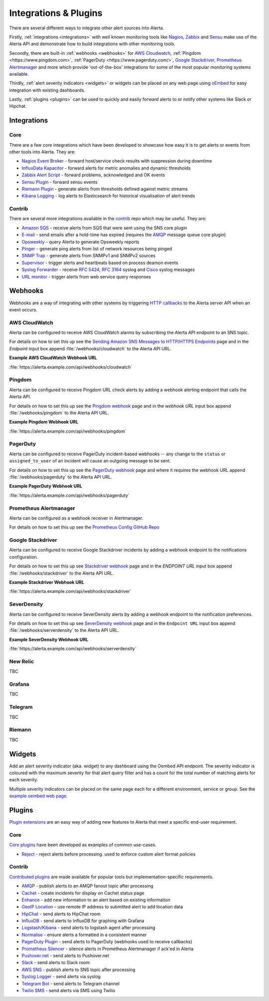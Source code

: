 .. _integrations_plugins:

Integrations & Plugins
======================

There are several different ways to integrate other alert sources into Alerta.

Firstly, :ref:`integrations <integrations>` with well known monitoring tools like
Nagios_, Zabbix_ and Sensu_ make use of the Alerta API and demonstrate how to
build integrations with other monitoring tools.

.. _Nagios: https://www.nagios.com
.. _Zabbix: http://www.zabbix.com
.. _Sensu: https://sensuapp.org

Secondly, there are built-in :ref:`webhooks <webhooks>` for
`AWS Cloudwatch <https://aws.amazon.com/cloudwatch/>`_,
:ref:`Pingdom <https://www.pingdom.com>`, :ref:`PagerDuty <https://www.pagerduty.com/>`,
`Google Stackdriver <https://cloud.google.com/stackdriver/>`_,
`Prometheus Alertmanager <https://prometheus.io/docs/alerting/alertmanager/>`_
and more which provide 'out-of-the-box' integrations for some of the most popular
monitoring systems available.

Thirdly, :ref:`alert severity indicators <widgets>` or widgets can be placed
on any web page using oEmbed_ for easy integration with existing dashboards.

.. _oEmbed: http://oembed.com/

Lastly, :ref:`plugins <plugins>` can be used to quickly and easily forward alerts
to or notify other systems like Slack or Hipchat.

.. _integrations:

Integrations
------------

Core
~~~~

There are a few core integrations which have been developed to showcase how easy
it is to get alerts or events from other tools into Alerta. They are:

* `Nagios Event Broker`_ - forward host/service check results with suppression during downtime
* `InfluxData Kapacitor`_ - forward alerts for metric anomalies and dynamic thresholds
* `Zabbix Alert Script`_ - forward problems, acknowledged and OK events
* `Sensu Plugin`_ - forward sensu events
* `Riemann Plugin`_ - generate alerts from thresholds defined against metric streams
* `Kibana Logging`_ - log alerts to Elasticsearch for historical visualisation of alert trends

.. _Nagios Event Broker: https://github.com/alerta/nagios-alerta
.. _InfluxData Kapacitor: https://docs.influxdata.com/kapacitor/latest/nodes/alert_node/#alerta
.. _Zabbix Alert Script: https://github.com/alerta/zabbix-alerta
.. _Sensu Plugin: https://github.com/alerta/sensu-alerta
.. _Riemann Plugin: https://github.com/alerta/riemann-alerta
.. _Kibana Logging: https://github.com/alerta/kibana-alerta

Contrib
~~~~~~~

There are several more integrations available in the `contrib`_ repo which may
be useful. They are:

* `Amazon SQS`_ - receive alerts from SQS that were sent using the SNS core plugin
* `E-mail`_ - send emails after a hold-time has expired (requires the `AMQP`_ message queue core plugin)
* Opsweekly_ - query Alerta to generate Opsweekly reports
* Pinger_ - generate ping alerts from list of network resources being pinged
* `SNMP Trap`_ - generate alerts from SNMPv1 and SNMPv2 sources
* Supervisor_ - trigger alerts and heartbeats based on process deamon events
* `Syslog Forwarder`_ - receive :RFC:`5424`, :RFC:`3164` syslog and Cisco_ syslog messages
* `URL monitor`_ - trigger alerts from web service query responses

.. _contrib: https://github.com/alerta/alerta-contrib
.. _Amazon SQS: https://github.com/alerta/alerta-contrib/tree/master/integrations/sqs
.. _E-mail: https://github.com/alerta/alerta-contrib/tree/master/integrations/mailer
.. _Opsweekly: https://github.com/alerta/alerta-contrib/tree/master/integrations/opsweekly
.. _Pinger: https://github.com/alerta/alerta-contrib/tree/master/integrations/pinger
.. _SNMP Trap: https://github.com/alerta/alerta-contrib/tree/master/integrations/snmptrap
.. _Supervisor: https://github.com/alerta/alerta-contrib/tree/master/integrations/supervisor
.. _Syslog Forwarder: https://github.com/alerta/alerta-contrib/tree/master/integrations/syslog
.. _Cisco: http://www.cisco.com/c/en/us/td/docs/routers/access/wireless/software/guide/SysMsgLogging.html
.. _URL monitor: https://github.com/alerta/alerta-contrib/tree/master/integrations/urlmon

.. _webhooks:

Webhooks
--------

Webhooks are a way of integrating with other systems by triggering `HTTP callbacks`_
to the Alerta server API when an event occurs.

.. _HTTP callbacks: https://en.wikipedia.org/wiki/Webhook

.. _cloudwatch:

AWS CloudWatch
~~~~~~~~~~~~~~

Alerta can be configured to receive AWS CloudWatch alarms by subscribing the Alerta
API endpoint to an SNS topic.

For details on how to set this up see the `Sending Amazon SNS Messages to
HTTP/HTTPS Endpoints`_ page and in the `Endpoint` input box append
:file:`/webhooks/cloudwatch` to the Alerta API URL.

**Example AWS CloudWatch Webhook URL**

:file:`https://alerta.example.com/api/webhooks/cloudwatch`

.. _Sending Amazon SNS Messages to HTTP/HTTPS Endpoints: http://docs.aws.amazon.com/sns/latest/dg/SendMessageToHttp.html

.. _pingdom:

Pingdom
~~~~~~~

Alerta can be configured to receive Pingdom URL check alerts by adding a webhook
alerting endpoint that calls the Alerta API.

For details on how to set this up see the `Pingdom webhook`_ page and in the
`webhook URL` input box append :file:`/webhooks/pingdom` to the Alerta API URL.

**Example Pingdom Webhook URL**

:file:`https://alerta.example.com/api/webhooks/pingdom`

.. _Pingdom webhook: https://support.pingdom.com/Knowledgebase/Article/View/94/0/users-and-alerting-end-points

.. _pageduty:

PagerDuty
~~~~~~~~~

Alerta can be configured to receive PagerDuty incident-based webhooks -- any
change to the ``status`` or ``assigned_to_user`` of an incident will cause an
outgoing message to be sent.

For details on how to set this up see the `PagerDuty webhook`_ page and where it
requires the webhook URL append :file:`/webhooks/pagerduty` to the Alerta API URL.

**Example PagerDuty Webhook URL**

:file:`https://alerta.example.com/api/webhooks/pagerduty`

.. _PagerDuty webhook: https://developer.pagerduty.com/documentation/rest/webhooks

.. _alertmanager:

Prometheus Alertmanager
~~~~~~~~~~~~~~~~~~~~~~~

Alerta can be configured as a webhook receiver in Alertmanager.

For details on how to set this up see the `Prometheus Config GitHub Repo`_

.. _Prometheus Config GitHub Repo: https://github.com/alerta/prometheus-config

.. _stackdriver:

Google Stackdriver
~~~~~~~~~~~~~~~~~~

Alerta can be configured to receive Google Stackdriver incidents by adding a
webhook endpoint to the notifications configuration.

For details on how to set this up see `Stackdriver webhook`_ page and in the
`ENDPOINT URL` input box append :file:`/webhooks/stackdriver` to the Alerta API URL.

**Example Stackdriver Webhook URL**

:file:`https://alerta.example.com/api/webhooks/stackdriver`

.. _Stackdriver webhook: https://support.stackdriver.com/customer/portal/articles/1491775-configuring-webhooks

.. _serverdensity:

SeverDensity
~~~~~~~~~~~~

Alerta can be configured to receive SeverDensity alerts by adding a webhook
endpoint to the notification preferences.

For details on how to set this up see `SeverDensity webhook`_ page and in the
``Endpoint URL`` input box append :file:`/webhooks/serverdensity` to the Alerta API URL.

.. _SeverDensity webhook: https://support.serverdensity.com/hc/en-us/articles/201017737-Setting-up-webhooks

**Example SeverDensity Webhook URL**

:file:`https://alerta.example.com/api/webhooks/serverdensity`

.. _new relic:

New Relic
~~~~~~~~~

TBC

.. _grafana:

Grafana
~~~~~~~

TBC

.. _telegram:

Telegram
~~~~~~~~

TBC

.. _riemann:

Riemann
~~~~~~~

TBC

.. _widgets:

Widgets
-------

Add an alert severity indicator (aka. widget) to any dashboard using the
Oembed API endpoint. The severity indicator is coloured with the maximum
severity for that alert query filter and has a count for the total number
of matching alerts for each severity.

Multiple severity indicators can be placed on the same page each for a
different environment, service or group. See the `example oembed web page`_.

.. _example oembed web page: https://github.com/guardian/alerta/blob/master/examples/oembed.html

.. _plugins:

Plugins
-------

`Plugin extensions`_ are an easy way of adding new features to Alerta that meet
a specific end-user requirement.

.. _Plugin extensions: https://en.wikipedia.org/wiki/Plug-in_(computing)

Core
~~~~

`Core plugins`_ have been developed as examples of common use-cases.

.. _Core plugins: https://github.com/guardian/alerta/tree/master/alerta/plugins

* `Reject`_ - reject alerts before processing. used to enforce custom alert format policies

.. _Reject: https://github.com/guardian/alerta/blob/master/alerta/plugins/reject.py

Contrib
~~~~~~~

`Contributed plugins`_ are made available for popular tools but
implementation-specific requirements.

.. _Contributed plugins: https://github.com/alerta/alerta-contrib/tree/master/plugins

* AMQP_ - publish alerts to an AMQP fanout topic after processing
* Cachet_ - create incidents for display on Cachet status page
* Enhance_ - add new information to an alert based on existing information
* `GeoIP Location`_ - use remote IP address to submitted alert to add location data
* HipChat_ - send alerts to HipChat room
* InfluxDB_ - send alerts to InfluxDB for graphing with Grafana
* `Logstash/Kibana`_ - send alerts to logstash agent after processing
* `Normalise`_ - ensure alerts a formatted in a consistent manner
* `PagerDuty Plugin`_ - send alerts to PagerDuty (webhooks used to receive callbacks)
* `Prometheus Silencer`_ - silence alerts in Prometheus Alertmanager if ack'ed in Alerta
* `Pushover.net`_ - send alerts to Pushover.net
* Slack_ - send alerts to Slack room
* `AWS SNS`_ - publish alerts to SNS topic after processing
* `Syslog Logger`_ - send alerts via syslog
* `Telegram Bot`_ - send alerts to Telegram channel
* `Twilio SMS`_ - send alerts via SMS using Twilio

.. _AMQP: https://github.com/alerta/alerta-contrib/tree/master/plugins/amqp
.. _Cachet: https://github.com/alerta/alerta-contrib/tree/master/plugins/cachet
.. _Enhance: https://github.com/alerta/alerta-contrib/tree/master/plugins/enhance
.. _`GeoIP Location`: https://github.com/alerta/alerta-contrib/tree/master/plugins/geoip
.. _HipChat: https://github.com/alerta/alerta-contrib/tree/master/plugins/hipchat
.. _InfluxDB: https://github.com/alerta/alerta-contrib/tree/master/plugins/influxdb
.. _Logstash/Kibana: https://github.com/alerta/alerta-contrib/tree/master/plugins/logstash
.. _Normalise: https://github.com/alerta/alerta-contrib/tree/master/plugins/normalise
.. _PagerDuty Plugin: https://github.com/alerta/alerta-contrib/tree/master/plugins/pagerduty
.. _Prometheus Silencer: https://github.com/alerta/alerta-contrib/tree/master/plugins/prometheus
.. _`Pushover.net`: https://github.com/alerta/alerta-contrib/tree/master/plugins/pushover
.. _Slack: https://github.com/alerta/alerta-contrib/tree/master/plugins/slack
.. _AWS SNS: https://github.com/alerta/alerta-contrib/tree/master/plugins/sns
.. _Syslog Logger: https://github.com/alerta/alerta-contrib/tree/master/plugins/syslog
.. _Telegram Bot: https://github.com/alerta/alerta-contrib/tree/master/plugins/telegram
.. _`Twilio SMS`: https://github.com/alerta/alerta-contrib/tree/master/plugins/twilio


